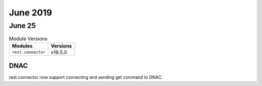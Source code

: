 June 2019
=========

June 25
-------

.. csv-table:: Module Versions
    :header: "Modules", "Versions"

        ``rest.connector``, v19.5.0

DNAC
^^^^

rest.connector now support connecting and sending get command to DNAC.

